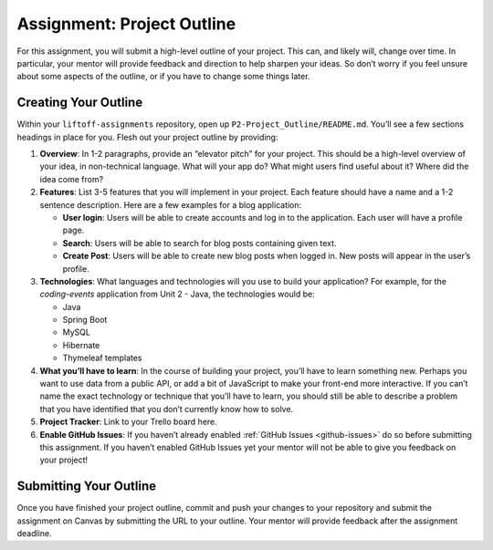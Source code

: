 .. _assignment-project-outline:

Assignment: Project Outline
===========================

For this assignment, you will submit a high-level outline of your
project. This can, and likely will, change over time. In particular,
your mentor will provide feedback and direction to help sharpen your
ideas. So don’t worry if you feel unsure about some aspects of the
outline, or if you have to change some things later.

Creating Your Outline
---------------------

Within your ``liftoff-assignments`` repository, open up
``P2-Project_Outline/README.md``. You’ll see a few sections headings in
place for you. Flesh out your project outline by providing:

1. **Overview**: In 1-2 paragraphs, provide an “elevator pitch” for your
   project. This should be a high-level overview of your idea, in
   non-technical language. What will your app do? What might users find
   useful about it? Where did the idea come from?

2. **Features**: List 3-5 features that you will implement in your
   project. Each feature should have a name and a 1-2 sentence
   description. Here are a few examples for a blog application:

   -  **User login**: Users will be able to create accounts and log in
      to the application. Each user will have a profile page.
   -  **Search**: Users will be able to search for blog posts containing
      given text.
   -  **Create Post**: Users will be able to create new blog posts when
      logged in. New posts will appear in the user’s profile.

3. **Technologies**: What languages and technologies will you use to
   build your application? For example, for the `coding-events` application from
   Unit 2 - Java, the technologies would be:

   -  Java
   -  Spring Boot
   -  MySQL
   -  Hibernate
   -  Thymeleaf templates

4. **What you’ll have to learn**: In the course of building your
   project, you’ll have to learn something new. Perhaps you want to use
   data from a public API, or add a bit of JavaScript to make your
   front-end more interactive. If you can’t name the exact technology or
   technique that you’ll have to learn, you should still be able to
   describe a problem that you have identified that you don’t currently
   know how to solve.

5. **Project Tracker**: Link to your Trello board here.

6. **Enable GitHub Issues**: If you haven’t already enabled :ref:`GitHub
   Issues <github-issues>` do so before submitting
   this assignment. If you haven’t enabled GitHub Issues yet your mentor
   will not be able to give you feedback on your project!

Submitting Your Outline
-----------------------

Once you have finished your project outline, commit and push your
changes to your repository and submit the assignment on Canvas by
submitting the URL to your outline. Your mentor will provide feedback
after the assignment deadline.
